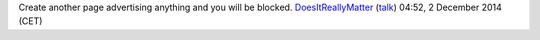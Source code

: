 Create another page advertising anything and you will be blocked. `DoesItReallyMatter <User:DoesItReallyMatter>`__ (`talk <User_talk:DoesItReallyMatter>`__) 04:52, 2 December 2014 (CET)
